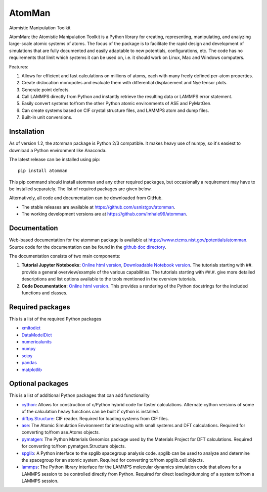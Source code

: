 AtomMan
=======

Atomistic Manipulation Toolkit

AtomMan: the Atomistic Manipulation Toolkit is a Python library for
creating, representing, manipulating, and analyzing large-scale atomic
systems of atoms. The focus of the package is to facilitate the rapid design
and development of simulations that are fully documented and easily adaptable
to new potentials, configurations, etc.  The code has no requirements that
limit which systems it can be used on, i.e. it should work on Linux, Mac and
Windows computers.

Features:

1. Allows for efficient and fast calculations on millions of atoms, each with
   many freely defined per-atom properties.

2. Create dislocation monopoles and evaluate them with differential
   displacement and Nye tensor plots.

3. Generate point defects.

4. Call LAMMPS directly from Python and instantly retrieve the resulting data
   or LAMMPS error statement.

5. Easily convert systems to/from the other Python atomic environments of ASE
   and PyMatGen.

6. Can create systems based on CIF crystal structure files, and LAMMPS atom and
   dump files.

7. Built-in unit conversions.

Installation
------------

As of version 1.2, the atomman package is Python 2/3 compatible. It makes heavy
use of numpy, so it's easiest to download a Python environment like Anaconda.

The latest release can be installed using pip::

    pip install atomman

This pip command should install atomman and any other required packages, but
occasionally a requirement may have to be installed separately. The list of
required packages are given below.

Alternatively, all code and documentation can be downloaded from GitHub.

- The stable releases are available at
  `https://github.com/usnistgov/atomman <https://github.com/usnistgov/atomman>`__.

- The working development versions are at
  `https://github.com/lmhale99/atomman <https://github.com/lmhale99/atomman>`__.

Documentation
-------------

Web-based documentation for the atomman package is available at
`https://www.ctcms.nist.gov/potentials/atomman <https://www.ctcms.nist.gov/potentials/atomman>`__.
Source code for the documentation can be found in the
`github doc directory <https://github.com/usnistgov/atomman/tree/master/doc/>`__.

The documentation consists of two main components:

1. **Tutorial Jupyter Notebooks:**
   `Online html version <https://www.ctcms.nist.gov/potentials/atomman/tutorial/index.html>`__,
   `Downloadable Notebook version <https://github.com/usnistgov/atomman/tree/master/doc/tutorial>`__.
   The tutorials starting with ##. provide a general overview/example of the
   various capabilities.  The tutorials starting with ##.#. give more detailed
   descriptions and list options available to the tools mentioned in the
   overview tutorials.

2. **Code Documentation:**
   `Online html version <https://www.ctcms.nist.gov/potentials/atomman/atomman.html>`__.
   This provides a rendering of the Python docstrings for the included
   functions and classes.

Required packages
-----------------

This is a list of the required Python packages

- `xmltodict <https://github.com/martinblech/xmltodict>`__

- `DataModelDict <https://github.com/usnistgov/DataModelDict>`__

- `numericalunits <https://pypi.python.org/pypi/numericalunits>`__

- `numpy <http://www.numpy.org/>`__

- `scipy <https://www.scipy.org/>`__

- `pandas <http://pandas.pydata.org/>`__

- `matplotlib <http://matplotlib.org/>`__

Optional packages
-----------------

This is a list of additional Python packages that can add functionality

- `cython <http://cython.org/>`__:
  Allows for construction of c/Python hybrid code for faster calculations.
  Alternate cython versions of some of the calculation heavy
  functions can be built if cython is installed.

- `diffpy.Structure <http://www.diffpy.org/diffpy.Structure/>`__:
  CIF reader. Required for loading systems from CIF files.

- `ase <https://wiki.fysik.dtu.dk/ase/>`__:
  The Atomic Simulation Environment for interacting with small systems
  and DFT calculations. Required for converting to/from ase.Atoms objects.

- `pymatgen <http://pymatgen.org/>`__:
  The Python Materials Genomics package used by the Materials
  Project for DFT calculations. Required for converting to/from
  pymatgen.Structure objects.

- `spglib <https://atztogo.github.io/spglib/python-spglib.html>`__:
  A Python interface to the spglib spacegroup analysis code.  spglib
  can be used to analyze and determine the spacegroup for an atomic system.
  Required for converting to/from spglib.cell objects.

- `lammps <https://lammps.sandia.gov/doc/Python_library.html>`__:
  The Python library interface for the LAMMPS molecular dynamics simulation
  code that allows for a LAMMPS session to be controlled directly from Python.
  Required for direct loading/dumping of a system to/from a LAMMPS session.
